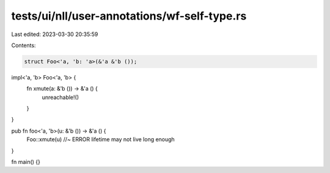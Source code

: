 tests/ui/nll/user-annotations/wf-self-type.rs
=============================================

Last edited: 2023-03-30 20:35:59

Contents:

.. code-block:: rs

    struct Foo<'a, 'b: 'a>(&'a &'b ());

impl<'a, 'b> Foo<'a, 'b> {
    fn xmute(a: &'b ()) -> &'a () {
        unreachable!()
    }
}

pub fn foo<'a, 'b>(u: &'b ()) -> &'a () {
    Foo::xmute(u) //~ ERROR lifetime may not live long enough
}

fn main() {}


